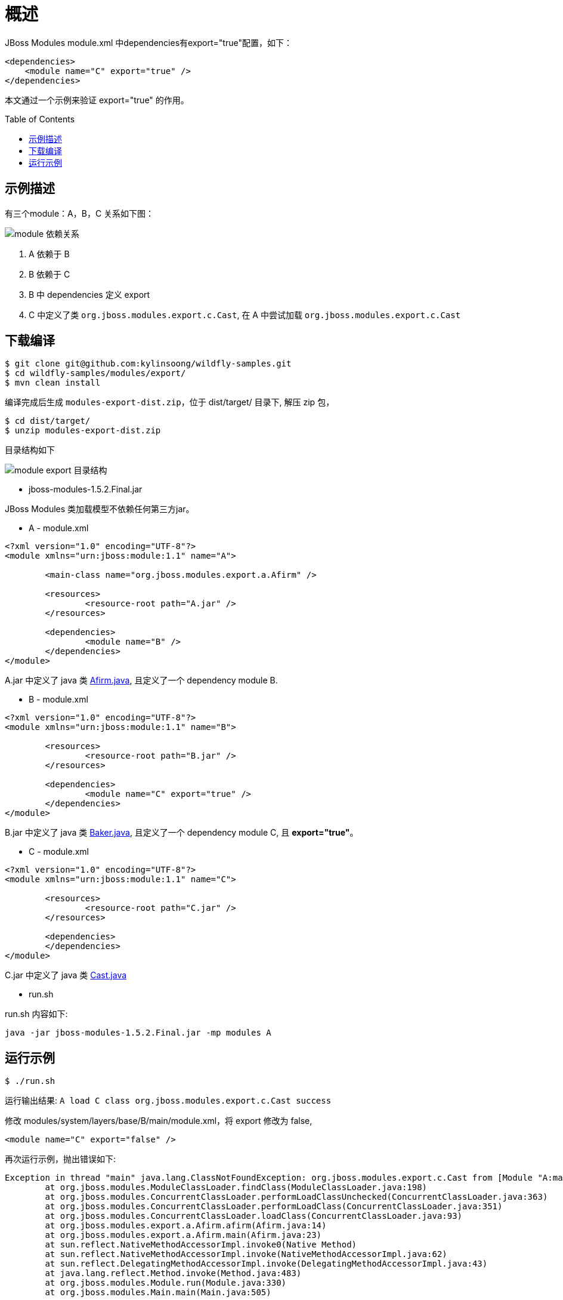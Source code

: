 
= 概述
:toc: manual
:toc-placement: preamble

JBoss Modules module.xml 中dependencies有export="true"配置，如下：

[source,xml]
----
<dependencies>  
    <module name="C" export="true" />  
</dependencies>  
----

本文通过一个示例来验证 export="true" 的作用。

== 示例描述
 
有三个module：A，B，C 关系如下图：

image:img/jboss_module_class_load.png[module 依赖关系]

1. A 依赖于 B
2. B 依赖于 C
3. B 中 dependencies 定义 export
4. C 中定义了类 `org.jboss.modules.export.c.Cast`, 在 A 中尝试加载 `org.jboss.modules.export.c.Cast`

== 下载编译

[source,java]
----
$ git clone git@github.com:kylinsoong/wildfly-samples.git
$ cd wildfly-samples/modules/export/
$ mvn clean install
----

编译完成后生成 `modules-export-dist.zip`，位于 dist/target/ 目录下, 解压 zip 包，

[source,java]
----
$ cd dist/target/
$ unzip modules-export-dist.zip 
----

目录结构如下

image:img/modules-export-example.png[module export 目录结构]

* jboss-modules-1.5.2.Final.jar

JBoss Modules 类加载模型不依赖任何第三方jar。

* A - module.xml

[source,xml]
----
<?xml version="1.0" encoding="UTF-8"?>
<module xmlns="urn:jboss:module:1.1" name="A">

        <main-class name="org.jboss.modules.export.a.Afirm" />

        <resources>
                <resource-root path="A.jar" />
        </resources>

        <dependencies>
                <module name="B" />
        </dependencies>
</module>
----

A.jar 中定义了 java 类 link:A/src/main/java/org/jboss/modules/export/a/Afirm.java[Afirm.java], 且定义了一个 dependency module B. 

* B - module.xml

[source,xml]
----
<?xml version="1.0" encoding="UTF-8"?>
<module xmlns="urn:jboss:module:1.1" name="B">

        <resources>
                <resource-root path="B.jar" />
        </resources>

        <dependencies>
                <module name="C" export="true" />
        </dependencies>
</module>
----

B.jar 中定义了 java 类 link:B/src/main/java/org/jboss/modules/export/b/Baker.java[Baker.java], 且定义了一个 dependency module C, 且 **export="true"**。

* C - module.xml

[source,xml]
----
<?xml version="1.0" encoding="UTF-8"?>
<module xmlns="urn:jboss:module:1.1" name="C">

        <resources>
                <resource-root path="C.jar" />
        </resources>

        <dependencies>
        </dependencies>
</module>
----

C.jar 中定义了 java 类 link:B/src/main/java/org/jboss/modules/export/c/Cast.java[Cast.java]

* run.sh

run.sh 内容如下:

[source,java]
----
java -jar jboss-modules-1.5.2.Final.jar -mp modules A
----

== 运行示例

[source,java]
----
$ ./run.sh
----

运行输出结果: `A load C class org.jboss.modules.export.c.Cast success`

修改 modules/system/layers/base/B/main/module.xml，将 export 修改为 false,

[source,java]
----
<module name="C" export="false" />
----

再次运行示例，抛出错误如下:

[source,java]
----
Exception in thread "main" java.lang.ClassNotFoundException: org.jboss.modules.export.c.Cast from [Module "A:main" from local module loader @3caeaf62 (finder: local module finder @e6ea0c6 (roots: /home/kylin/src/wildfly-samples/modules/export/dist/target/modules-export/modules,/home/kylin/src/wildfly-samples/modules/export/dist/target/modules-export/modules/system/layers/base))]
	at org.jboss.modules.ModuleClassLoader.findClass(ModuleClassLoader.java:198)
	at org.jboss.modules.ConcurrentClassLoader.performLoadClassUnchecked(ConcurrentClassLoader.java:363)
	at org.jboss.modules.ConcurrentClassLoader.performLoadClass(ConcurrentClassLoader.java:351)
	at org.jboss.modules.ConcurrentClassLoader.loadClass(ConcurrentClassLoader.java:93)
	at org.jboss.modules.export.a.Afirm.afirm(Afirm.java:14)
	at org.jboss.modules.export.a.Afirm.main(Afirm.java:23)
	at sun.reflect.NativeMethodAccessorImpl.invoke0(Native Method)
	at sun.reflect.NativeMethodAccessorImpl.invoke(NativeMethodAccessorImpl.java:62)
	at sun.reflect.DelegatingMethodAccessorImpl.invoke(DelegatingMethodAccessorImpl.java:43)
	at java.lang.reflect.Method.invoke(Method.java:483)
	at org.jboss.modules.Module.run(Module.java:330)
	at org.jboss.modules.Main.main(Main.java:505)
----
